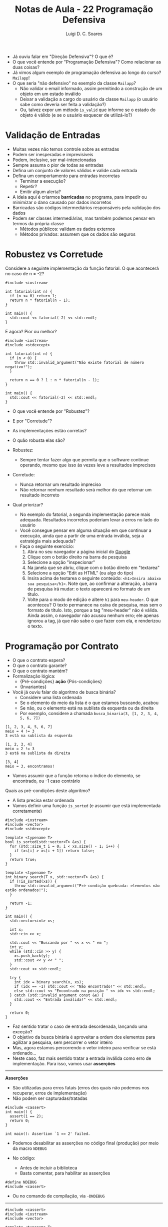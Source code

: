 #+title: Notas de Aula - 22 Programação Defensiva
#+author: Luigi D. C. Soares
#+startup: entitiespretty
#+options: toc:nil  num:nil
#+property: header-args :results scalar
- Já ouviu falar em "Direção Defensiva"? O que é?
- O que você entende por "Programação Defensiva"? Como relacionar as duas coisas?
- Já vimos algum exemplo de programação defensiva ao longo do curso? ~Mailapp~!
- O que seria "não defensivo" no exemplo da classe ~Mailapp~?
  - Não validar o email informado, assim permitindo a construção de um objeto em um estado inválido
  - Deixar a validação a cargo do usuário da classe ~Mailapp~ (o usuário sabe como deveria ser feita a validação?)
  - Ou, talvez expor um método ~is_valid~ que informe se o estado do objeto é válido (e se o usuário esquecer de utilizá-lo?)
    
* Validação de Entradas

- Muitas vezes não temos controle sobre as entradas
- Podem ser inesperadas e imprevisíveis
- Podem, inclusive, ser mal-intencionadas
- Sempre assuma o pior de todas as entradas
- Defina um conjunto de valores válidos e valide cada entrada
- Defina um comportamento para entradas incorretas
  - Terminar a execução?
  - Repetir?
  - Emitir algum alerta?
    
- A ideia aqui é criarmos *barricadas* no programa, para impedir ou minimizar o dano causado por dados incorretos
- Barricadas são códigos intermediários responsáveis pela validação dos dados
- Podem ser classes intermediárias, mas também podemos pensar em termos da própria classe
  - Métodos públicos: validam os dados externos
  - Métodos privados: assumem que os dados são seguros

* Robustez vs Corretude

Considere a seguinte implementação da função fatorial. O que acontecerá no caso de n = -2?

#+begin_src C++ :flags -std=c++17 :exports both
#include <iostream>

int fatorial(int n) {
  if (n <= 0) return 1;
  return n * fatorial(n - 1);
}

int main() {
  std::cout << fatorial(-2) << std::endl;
}
#+end_src

#+RESULTS:
: 1

E agora? Pior ou melhor?

#+begin_src C++ :flags -std=c++17 :exports code
#include <iostream>
#include <stdexcept>

int fatorial(int n) {
  if (n < 0) {
    throw std::invalid_argument("Não existe fatorial de número negativo!");
  }
  
  return n == 0 ? 1 : n * fatorial(n - 1);
}

int main() {
  std::cout << fatorial(-2) << std::endl;
}
#+end_src

- O que você entende por "Robustez"?
- E por "Corretude"?

- As implementações estão corretas?
- O quão robusta elas são?
  
- Robustez:
  - Sempre tentar fazer algo que permita que o software continue operando, mesmo que isso às vezes leve a resultados imprecisos
    
- Corretude:
  - Nunca retornar um resultado impreciso
  - Não retornar nenhum resultado será melhor do que retornar um resultado incorreto
     
- Qual priorizar?
  - No exemplo do fatorial, a segunda implementação parece mais adequada. Resultados incorretos poderiam levar a erros no lado do usuário
  - Você consegue pensar em alguma situação em que continuar a execução, ainda que a partir de uma entrada inválida, seja a estratégia mais adequada?
  - Faça o seguinte exercício:
    1. Abra no seu navegador a página inicial do [[https://google.com][Google]]
    2. Clique com o botão direito na barra de pesquisa
    3. Selecione a opção "inspecionar"
    4. Na janela que se abriu, clique com o botão direito em "textarea"
    5. Selecione a opção "Edit as HTML" (ou algo do tipo)
    6. Insira acima de textarea o seguinte conteúdo: ~<h1>Insira abaixo sua pesquisa</h1>~. Note que, ao confirmar a alteração, a barra de pesquisa irá mudar: o texto aparecerá no formato de um título.
    7. Volte para o modo de edição e altere ~h1~ para ~meu-header~. O que aconteceu? O texto permanece na caixa de pesquisa, mas sem o formato de título. Isto, porque a tag "meu-header" não é válida. Ainda assim, o navegador não acusou nenhum erro; ele apenas ignorou a tag, já que não sabe o que fazer com ela, e renderizou o texto.
   
* Programação por Contrato

- O que o contrato espera?
- O que o contrato garante?
- O que o contrato mantém?
- Formalização lógica:
  - {Pré-condições} *ação* {Pós-condições}
  - {Invariantes}

- Você já ouviu falar do algoritmo de busca binária?
  - Considere uma lista ordenada
  - Se o elemento do meio da lista é o que estamos buscando, acabou
  - Se não, ou o elemento está na sublista da esquerda ou da direita
  - Por exemplo, considere a chamada ~busca_binaria(3, [1, 2, 3, 4, 5, 6, 7])~

#+begin_example
[1, 2, 3, 4, 5, 6, 7]
meio = 4 != 3
3 está na sublista da esquerda

[1, 2, 3, 4]
meio = 2 != 3
3 está na sublista da direita

[3, 4]
meio = 3, encontramos!
#+end_example

  - Vamos assumir que a função retorna o índice do elemento, se encontrado, ou -1 caso contrário
  
Quais as pré-condições deste algoritmo?
- A lista precisa estar ordenada
- Vamos definir uma função ~is_sorted~ (e assumir que está implementada corretamente)

#+begin_src C++ :flags -std=c++17 :exports both :cmdline <<< "3 3 2 1"
#include <iostream>
#include <vector>
#include <stdexcept>

template <typename T>
bool is_sorted(std::vector<T> &xs) {
  for (std::size_t i = 0; i < xs.size() - 1; i++) {
    if (xs[i] > xs[i + 1]) return false;
  }
  return true;
}

template <typename T>
int binary_search(T x, std::vector<T> &xs) {
  if (!is_sorted(xs)) {
    throw std::invalid_argument("Pré-condição quebrada: elementos não estão ordenados!");
  }

  return -1;
}

int main() {
  std::vector<int> xs;

  int x;
  std::cin >> x;
  
  std::cout << "Buscando por " << x << " em ";
  int y;
  while (std::cin >> y) {
    xs.push_back(y);
    std::cout << y << " ";
  }
  std::cout << std::endl;
	 
  try {
    int idx = binary_search(x, xs);
    if (idx == -1) std::cout << "Não encontrado!" << std::endl;
    else std::cout << "Encontrado na posição " << idx << std::endl;
  } catch (std::invalid_argument const &e) {
    std::cout << "Entrada inválida!" << std::endl;
  }

  return 0;
}
#+end_src

#+RESULTS:
: Buscando por 3 em 3 2 1 
: Entrada inválida!

- Faz sentido tratar o caso de entrada desordenada, lançando uma exceção?
- O objetivo da busca binária é aproveitar a ordem dos elementos para agilizar a pesquisa, sem percorrer o vetor inteiro
- Mas, agora estamos percorrendo o vetor inteiro para verificar se está ordenado...
- Neste caso, faz mais sentido tratar a entrada inválida como erro de implementação. Para isso, vamos usar *asserções*
  
-----
*Asserções*

- São utilizadas para erros fatais (erros dos quais não podemos nos recuperar, erros de implementação)
- Não podem ser capturadas/tratadas

#+begin_src C++ :flags -std=c++17 :exports code :results none
#include <cassert>
int main() {
  assert(1 == 2);
  return 0;
}
#+end_src

#+begin_example
int main(): Assertion `1 == 2' failed.
#+end_example

- Podemos desabilitar as asserções no código final (produção) por meio da macro ~NDEBUG~

- No código:
  - Antes de incluir a biblioteca
  - Basta comentar, para habilitar as asserções

#+begin_src c++ :results none
#define NDEBUG
#include <cassert>
#+end_src

- Ou no comando de compilação, via ~-DNDEBUG~
-----

#+begin_src C++ :flags -std=c++17 :exports both :cmdline <<< "3 3 2 1"
#include <cassert>
#include <iostream>
#include <vector>

template <typename T>
bool is_sorted(std::vector<T> &xs) {
  for (std::size_t i = 0; i < xs.size() - 1; i++) {
    if (xs[i] > xs[i + 1]) return false;
  }
  return true;
}

template <typename T>
int binary_search(T x, std::vector<T> &xs) {
  assert(is_sorted(xs) && "Pré-condição quebrada: elementos não estão ordenados!");
  return -1;
}

int main() {
  std::vector<int> xs;

  int x;
  std::cin >> x;
  
  std::cout << "Buscando por " << x << " em ";
  int y;
  while (std::cin >> y) {
    xs.push_back(y);
    std::cout << y << " ";
  }
  std::cout << std::endl;
	 
  int idx = binary_search(x, xs);
  if (idx == -1) std::cout << "Não encontrado!" << std::endl;
  else std::cout << "Encontrado na posição " << idx << std::endl;

  return 0;
}
#+end_src

#+RESULTS:
: Buscando por 3 em 3 2 1 

#+begin_example
Assertion `is_sorted(xs) && "Pré-condição quebrada: elementos não estão ordenados!"' failed.
#+end_example

- Agora, podemos testar a implementação enquanto desenvolvemos, e desabilitar a asserção no código final
- Neste caso, é importante documentar as pré- e pós-condições no cabeçalho da função
- Deve-se, também, ponderar se vale realmente a pena implementar asserções desta complexidade (em termos de tempo de trabalho)
  
E as pós-condições?
- Consegue pensar em alguma pós-condição? O que precisa ser verdade se o índice retornado for >= 0?
- Ou o índice retornado é -1 ou ele é menor que o tamanho do vetor e o elemento na posição é o que estamos buscando

#+begin_src C++ :flags -std=c++17 :exports both :cmdline <<< "3 1 2 3"
#include <iostream>
#include <vector>
#include <stdexcept>
#include <cassert>

template <typename T>
bool is_sorted(std::vector<T> &xs) {
  for (std::size_t i = 0; i < xs.size() - 1; i++) {
    if (xs[i] > xs[i + 1]) return false;
  }
  return true;
}

template <typename T>
int binary_search(T x, std::vector<T> &xs) {
  assert(is_sorted(xs) && "Pré-condição quebrada: elementos não estão ordenados!");

  int idx = -1;
  // ...

  bool is_idx_correct = (idx == -1 || (idx >= 0 && idx < xs.size() && xs[idx] == x));
  assert(is_idx_correct && "Pós-condição quebrada: índice incorreto!");
  
  return idx;
}

int main() {
  std::vector<int> xs;
  
  int x;
  std::cin >> x;
  
  std::cout << "Buscando por " << x << " em ";
  int y;
  while (std::cin >> y) {
    xs.push_back(y);
    std::cout << y << " ";
  }
  std::cout << std::endl;
	 
  int idx = binary_search(x, xs);
  if (idx == -1) std::cout << "Não encontrado!" << std::endl;
  else std::cout << "Encontrado na posição " << idx << std::endl;

  return 0;
}
#+end_src

#+RESULTS:
: Buscando por 3 em 1 2 3 
: Não encontrado!

Hmm, não era o que esperávamos...
- O elemento existe, o resultado está incorreto, mas a asserção não teve nenhum efeito. Por quê?
- A pós-condição está incorreta: o índice é -1 *e* o elemento não está contido no vetor
- Como capturar esta segunda parte? Infelizmente, a linguagem não fornece nenhum mecanismo útil para isso
- Podemos definir uma função de busca linear (mais fácil de implementar e que, portanto, podemos ter uma maior confiança de que está correta), que irá servir como uma espécie de "oráculo"
- Vamos definir uma função que permite identificar se o elemento está contido em uma parte do vetor (será útil mais para frente)

#+begin_src C++ :flags -std=c++17 :exports both :cmdline <<< "3 1 2 3"
#include <iostream>
#include <vector>
#include <stdexcept>
#include <cassert>

template <typename T>
bool is_sorted(std::vector<T> &xs) {
  for (std::size_t i = 0; i < xs.size() - 1; i++) {
    if (xs[i] > xs[i + 1]) return false;
  }
  return true;
}

template <typename T>
bool is_in(T x, std::vector<T> &xs, int start, int end) {
  assert(start >= 0);
  assert(end >= 0);
  assert(end < xs.size());
  
  if (start > end) return false;
  if (x == xs[start]) return true;
  
  return is_in(x, xs, start + 1, end);
}

template <typename T>
int binary_search(T x, std::vector<T> &xs) {
  assert(is_sorted(xs) && "Pré-condição quebrada: elementos não estão ordenados!");

  int idx = -1;
  // ...

  bool is_idx_correct =
    ((idx == -1 && !is_in(x, xs, 0, xs.size() - 1)) ||
     (idx >= 0 && idx < xs.size() && xs[idx] == x));
  
  assert(is_idx_correct && "Pós-condição quebrada: índice incorreto!");
  return idx;
}

int main() {
  std::vector<int> xs;
  
  int x;
  std::cin >> x;
  
  std::cout << "Buscando por " << x << " em ";
  int y;
  while (std::cin >> y) {
    xs.push_back(y);
    std::cout << y << " ";
  }
  std::cout << std::endl;
	 
  int idx = binary_search(x, xs);
  if (idx == -1) std::cout << "Não encontrado!" << std::endl;
  else std::cout << "Encontrado na posição " << idx << std::endl;

  return 0;
}
#+end_src

#+RESULTS:
: Buscando por 3 em 1 2 3 

#+begin_example
Assertion `is_idx_correct && "Pós-condição quebrada: índice incorreto!"' failed.
#+end_example

Vamos implementar a busca binária:

#+begin_src C++ :flags -std=c++17 :exports both :cmdline <<< "3 1 2 3"
#include <iostream>
#include <vector>
#include <stdexcept>
#include <cassert>

template <typename T>
bool is_sorted(std::vector<T> &xs) {
  for (std::size_t i = 0; i < xs.size() - 1; i++) {
    if (xs[i] > xs[i + 1]) return false;
  }
  return true;
}

template <typename T>
bool is_in(T x, std::vector<T> &xs, int start, int end) {
  assert(start >= 0);
  assert(end >= 0);
  assert(end < xs.size());
  
  if (start > end) return false;
  if (x == xs[start]) return true;
  
  return is_in(x, xs, start + 1, end);
}

template <typename T>
int binary_search(T x, std::vector<T> &xs) {
  assert(is_sorted(xs) && "Pré-condição quebrada: elementos não estão ordenados!");

  int idx = -1;
  int start = 0;
  int end = xs.size() - 1;

  while (start <= end) {
    int mid = (start + end) / 2;
    if (x == xs[mid]) {
      idx = mid;
      break;
    }

    if (x < xs[mid]) {
      end = mid - 1;
    } else {
      start = mid + 1;
    }
  }

  bool is_idx_correct =
    ((idx == -1 && !is_in(x, xs, 0, xs.size() - 1)) ||
     (idx >= 0 && idx < xs.size() && xs[idx] == x));
  
  assert(is_idx_correct && "Pós-condição quebrada: índice incorreto!");
  return idx;
}

int main() {
  std::vector<int> xs;
  
  int x;
  std::cin >> x;
  
  std::cout << "Buscando por " << x << " em ";
  int y;
  while (std::cin >> y) {
    xs.push_back(y);
    std::cout << y << " ";
  }
  std::cout << std::endl;
	 
  int idx = binary_search(x, xs);
  if (idx == -1) std::cout << "Não encontrado!" << std::endl;
  else std::cout << "Encontrado na posição " << idx << std::endl;

  return 0;
}
#+end_src

#+RESULTS:
: Buscando por 3 em 1 2 3 
: Encontrado na posição 2

Será que a pos-condição realmente está correta agora?
- O que acontecerá no código a seguir, ao pesquisarmos pelo elemento 4?

#+begin_src C++ :exports code
template <typename T>
int binary_search(T x, std::vector<T> &xs) {
  xs.push_back(4); // <<<
  assert(is_sorted(xs) && "Pré-condição quebrada: elementos não estão ordenados!");

  // ...
  assert(is_idx_correct && "Pós-condição quebrada: índice incorreto!");
  return idx;
}
#+end_src

#+begin_src C++ :flags -std=c++17 :exports results :cmdline <<< "4 1 2 3"
#include <iostream>
#include <vector>
#include <stdexcept>
#include <cassert>

template <typename T>
bool is_sorted(std::vector<T> &xs) {
  for (std::size_t i = 0; i < xs.size() - 1; i++) {
    if (xs[i] > xs[i + 1]) return false;
  }
  return true;
}

template <typename T>
bool is_in(T x, std::vector<T> &xs, int start, int end) {
  assert(start >= 0);
  assert(end >= 0);
  assert(end < xs.size());
  
  if (start > end) return false;
  if (x == xs[start]) return true;
  
  return is_in(x, xs, start + 1, end);
}

template <typename T>
int binary_search(T x, std::vector<T> &xs) {
  xs.push_back(4);
  assert(is_sorted(xs) && "Pré-condição quebrada: elementos não estão ordenados!");

  int idx = -1;
  int start = 0;
  int end = xs.size() - 1;

  while (start <= end) {
    int mid = (start + end) / 2;
    if (x == xs[mid]) {
      idx = mid;
      break;
    }

    if (x < xs[mid]) {
      end = mid - 1;
    } else {
      start = mid + 1;
    }
  }

  bool is_idx_correct =
    ((idx == -1 && !is_in(x, xs, 0, xs.size() - 1)) ||
     (idx >= 0 && idx < xs.size() && xs[idx] == x));
  
  assert(is_idx_correct && "Pós-condição quebrada: índice incorreto!");
  return idx;
}

int main() {
  std::vector<int> xs;
  
  int x;
  std::cin >> x;
  
  std::cout << "Buscando por " << x << " em ";
  int y;
  while (std::cin >> y) {
    xs.push_back(y);
    std::cout << y << " ";
  }
  std::cout << std::endl;
	 
  int idx = binary_search(x, xs);
  if (idx == -1) std::cout << "Não encontrado!" << std::endl;
  else std::cout << "Encontrado na posição " << idx << std::endl;

  return 0;
}
#+end_src

#+RESULTS:
: Buscando por 4 em 1 2 3 
: Encontrado na posição 3

- Falta um detalhe na pós-condição: o vetor precisa permanecer o mesmo ao final da execução!
- Podemos resolver isso com a palavra-chave ~const~ na declaração do parâmetro

#+begin_src C++ :flags -std=c++17 :exports code :cmdline <<< "4 1 2 3"
#include <iostream>
#include <vector>
#include <stdexcept>
#include <cassert>

template <typename T>
bool is_sorted(std::vector<T> const &xs) {
  for (std::size_t i = 0; i < xs.size() - 1; i++) {
    if (xs[i] > xs[i + 1]) return false;
  }
  return true;
}

template <typename T>
bool is_in(T x, std::vector<T> const &xs, int start, int end) {
  assert(start >= 0);
  assert(end >= 0);
  assert(end < xs.size());
  
  if (start > end) return false;
  if (x == xs[start]) return true;
  
  return is_in(x, xs, start + 1, end);
}

template <typename T>
int binary_search(T x, std::vector<T> const &xs) {
  xs.push_back(4);
  assert(is_sorted(xs) && "Pré-condição quebrada: elementos não estão ordenados!");

  int idx = -1;
  int start = 0;
  int end = xs.size() - 1;

  while (start <= end) {
    int mid = (start + end) / 2;
    if (x == xs[mid]) {
      idx = mid;
      break;
    }

    if (x < xs[mid]) {
      end = mid - 1;
    } else {
      start = mid + 1;
    }
  }

  bool is_idx_correct =
    ((idx == -1 && !is_in(x, xs, 0, xs.size() - 1)) ||
     (idx >= 0 && idx < xs.size() && xs[idx] == x));
  
  assert(is_idx_correct && "Pós-condição quebrada: índice incorreto!");
  return idx;
}

int main() {
  std::vector<int> xs;
  
  int x;
  std::cin >> x;
  
  std::cout << "Buscando por " << x << " em ";
  int y;
  while (std::cin >> y) {
    xs.push_back(y);
    std::cout << y << " ";
  }
  std::cout << std::endl;
	 
  int idx = binary_search(x, xs);
  if (idx == -1) std::cout << "Não encontrado!" << std::endl;
  else std::cout << "Encontrado na posição " << idx << std::endl;

  return 0;
}
#+end_src

Agora o erro é capturado na compilação:

#+begin_example
error: passing ‘const std::vector<int>’ as ‘this’ argument discards qualifiers
#+end_example

A última parte de um contrato são as invariantes
- Você sabe o que é uma invariante?

- Um *invariante de loop* é uma condição que
  - É verdadeira no início de cada iteração
  - Se mantém verdadeira ao final de cada iteração
    
- Observe o laço de repetição na implementação da busca binária
  - Você consegue identificar alguma propriedade interessante que está sendo mantida a cada iteração do laço?
  - Pense na pós-condição, será que tem algo parecido que podemos garantir a cada iteração?
  - Se o elemento x existe na lista, então ele existe na sublista [start, end]

- Suponha que tenhamos invertido a atualização de ~start~ e ~end~:

#+begin_src C++ :flags -std=c++17 :exports both :cmdline <<< "3 1 2 3"
#include <iostream>
#include <vector>
#include <stdexcept>
#include <cassert>

template <typename T>
bool is_sorted(std::vector<T> const &xs) {
  for (std::size_t i = 0; i < xs.size() - 1; i++) {
    if (xs[i] > xs[i + 1]) return false;
  }
  return true;
}

template <typename T>
bool is_in(T x, std::vector<T> const &xs, int start, int end) {
  assert(start >= 0);
  assert(end >= 0);
  assert(end < xs.size());
  
  if (start > end) return false;
  if (x == xs[start]) return true;
  
  return is_in(x, xs, start + 1, end);
}

template <typename T>
int binary_search(T x, std::vector<T> const &xs) {
  assert(is_sorted(xs) && "Pré-condição quebrada: elementos não estão ordenados!");

  int idx = -1;
  int start = 0;
  int end = xs.size() - 1;

  while (start <= end) {
    assert((!is_in(x, xs, 0, xs.size() - 1) || is_in(x, xs, start, end)) // <<<
	   && "Invariante quebrada: elemento existe mas não está na sublista");
    
    int mid = (start + end) / 2;
    if (x == xs[mid]) {
      idx = mid;
      break;
    }

    if (x < xs[mid]) {
      start = mid + 1; //<<
    } else {
      end = mid - 1; // <<<
    }
  }

  bool is_idx_correct =
    ((idx == -1 && !is_in(x, xs, 0, xs.size() - 1)) ||
     (idx >= 0 && idx < xs.size() && xs[idx] == x));
  
  assert(is_idx_correct && "Pós-condição quebrada: índice incorreto!");
  return idx;
}

int main() {
  std::vector<int> xs;
  
  int x;
  std::cin >> x;
  
  std::cout << "Buscando por " << x << " em ";
  int y;
  while (std::cin >> y) {
    xs.push_back(y);
    std::cout << y << " ";
  }
  std::cout << std::endl;
	 
  int idx = binary_search(x, xs);
  if (idx == -1) std::cout << "Não encontrado!" << std::endl;
  else std::cout << "Encontrado na posição " << idx << std::endl;

  return 0;
}
#+end_src

#+RESULTS:
: Buscando por 3 em 1 2 3 

#+begin_example
Assertion `(!is_in(x, xs, 0, xs.size() - 1) || is_in(x, xs, start, end)) && "Invariante quebrada: elemento existe mas não está na sublista"'
#+end_example

- Note que esta abordagem tem seus limites: precisamos executar o código para testar
- Existe uma área da computação, *Métodos Formais*, que lida com este tipo de verificação, visando um processo automatizado
- Algumas linguagens (por exemplo, Dafny) fornecem mecanismos de verificação formal

** Exercício: Ordenação

- Considere o algoritmo de ordenação Bubblesort
- Quais as pré-condições?
- Quais as pós-condições?
- Quais os invariantes de loop, isto é as propriedades mantidas a cada iteração do loop?
